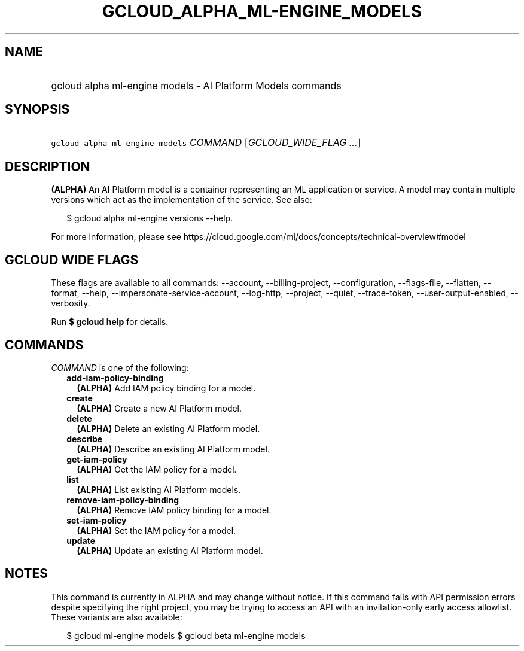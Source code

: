 
.TH "GCLOUD_ALPHA_ML\-ENGINE_MODELS" 1



.SH "NAME"
.HP
gcloud alpha ml\-engine models \- AI Platform Models commands



.SH "SYNOPSIS"
.HP
\f5gcloud alpha ml\-engine models\fR \fICOMMAND\fR [\fIGCLOUD_WIDE_FLAG\ ...\fR]



.SH "DESCRIPTION"

\fB(ALPHA)\fR An AI Platform model is a container representing an ML application
or service. A model may contain multiple versions which act as the
implementation of the service. See also:

.RS 2m
$ gcloud alpha ml\-engine versions \-\-help.
.RE

For more information, please see
https://cloud.google.com/ml/docs/concepts/technical\-overview#model



.SH "GCLOUD WIDE FLAGS"

These flags are available to all commands: \-\-account, \-\-billing\-project,
\-\-configuration, \-\-flags\-file, \-\-flatten, \-\-format, \-\-help,
\-\-impersonate\-service\-account, \-\-log\-http, \-\-project, \-\-quiet,
\-\-trace\-token, \-\-user\-output\-enabled, \-\-verbosity.

Run \fB$ gcloud help\fR for details.



.SH "COMMANDS"

\f5\fICOMMAND\fR\fR is one of the following:

.RS 2m
.TP 2m
\fBadd\-iam\-policy\-binding\fR
\fB(ALPHA)\fR Add IAM policy binding for a model.

.TP 2m
\fBcreate\fR
\fB(ALPHA)\fR Create a new AI Platform model.

.TP 2m
\fBdelete\fR
\fB(ALPHA)\fR Delete an existing AI Platform model.

.TP 2m
\fBdescribe\fR
\fB(ALPHA)\fR Describe an existing AI Platform model.

.TP 2m
\fBget\-iam\-policy\fR
\fB(ALPHA)\fR Get the IAM policy for a model.

.TP 2m
\fBlist\fR
\fB(ALPHA)\fR List existing AI Platform models.

.TP 2m
\fBremove\-iam\-policy\-binding\fR
\fB(ALPHA)\fR Remove IAM policy binding for a model.

.TP 2m
\fBset\-iam\-policy\fR
\fB(ALPHA)\fR Set the IAM policy for a model.

.TP 2m
\fBupdate\fR
\fB(ALPHA)\fR Update an existing AI Platform model.


.RE
.sp

.SH "NOTES"

This command is currently in ALPHA and may change without notice. If this
command fails with API permission errors despite specifying the right project,
you may be trying to access an API with an invitation\-only early access
allowlist. These variants are also available:

.RS 2m
$ gcloud ml\-engine models
$ gcloud beta ml\-engine models
.RE

